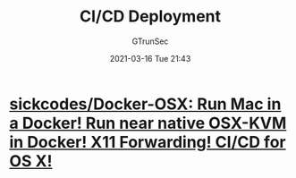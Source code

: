 #+TITLE: CI/CD Deployment
#+AUTHOR: GTrunSec
#+EMAIL: gtrunsec@hardenedlinux.org
#+DATE: 2021-03-16 Tue 21:43
#+OPTIONS:   H:3 num:t toc:t \n:nil @:t ::t |:t ^:nil -:t f:t *:t <:t


* [[https://github.com/sickcodes/Docker-OSX][sickcodes/Docker-OSX: Run Mac in a Docker! Run near native OSX-KVM in Docker! X11 Forwarding! CI/CD for OS X!]]
